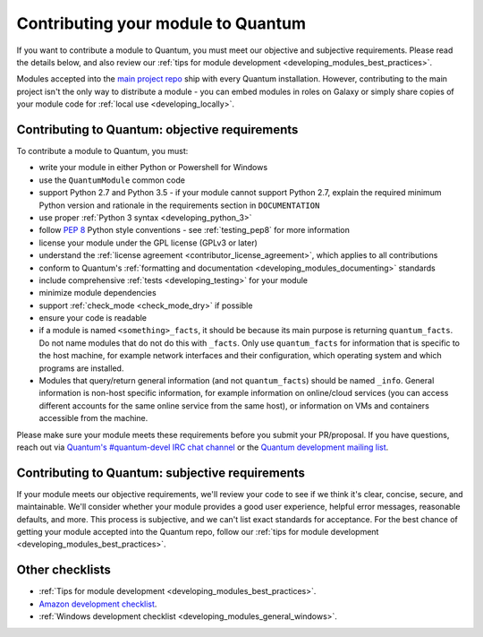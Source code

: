 .. _developing_modules_checklist:
.. _module_contribution:

***********************************
Contributing your module to Quantum
***********************************

If you want to contribute a module to Quantum, you must meet our objective and subjective requirements. Please read the details below, and also review our :ref:`tips for module development <developing_modules_best_practices>`.

Modules accepted into the `main project repo <https://github.com/quantum/quantum>`_ ship with every Quantum installation. However, contributing to the main project isn't the only way to distribute a module - you can embed modules in roles on Galaxy or simply share copies of your module code for :ref:`local use <developing_locally>`.

Contributing to Quantum: objective requirements
===============================================

To contribute a module to Quantum, you must:

* write your module in either Python or Powershell for Windows
* use the ``QuantumModule`` common code
* support Python 2.7 and Python 3.5 - if your module cannot support Python 2.7, explain the required minimum Python version and rationale in the requirements section in ``DOCUMENTATION``
* use proper :ref:`Python 3 syntax <developing_python_3>`
* follow `PEP 8 <https://www.python.org/dev/peps/pep-0008/>`_ Python style conventions - see :ref:`testing_pep8` for more information
* license your module under the GPL license (GPLv3 or later)
* understand the :ref:`license agreement <contributor_license_agreement>`, which applies to all contributions
* conform to Quantum's :ref:`formatting and documentation <developing_modules_documenting>` standards
* include comprehensive :ref:`tests <developing_testing>` for your module
* minimize module dependencies
* support :ref:`check_mode <check_mode_dry>` if possible
* ensure your code is readable
* if a module is named ``<something>_facts``, it should be because its main purpose is returning ``quantum_facts``. Do not name modules that do not do this with ``_facts``. Only use ``quantum_facts`` for information that is specific to the host machine, for example network interfaces and their configuration, which operating system and which programs are installed.
* Modules that query/return general information (and not ``quantum_facts``) should be named ``_info``. General information is non-host specific information, for example information on online/cloud services (you can access different accounts for the same online service from the same host), or information on VMs and containers accessible from the machine.

Please make sure your module meets these requirements before you submit your PR/proposal. If you have questions, reach out via `Quantum's #quantum-devel IRC chat channel <http://libera.chat>`_ or the `Quantum development mailing list <https://groups.google.com/group/quantum-devel>`_.

Contributing to Quantum: subjective requirements
================================================

If your module meets our objective requirements, we'll review your code to see if we think it's clear, concise, secure, and maintainable. We'll consider whether your module provides a good user experience, helpful error messages, reasonable defaults, and more. This process is subjective, and we can't list exact standards for acceptance. For the best chance of getting your module accepted into the Quantum repo, follow our :ref:`tips for module development <developing_modules_best_practices>`.

Other checklists
================

* :ref:`Tips for module development <developing_modules_best_practices>`.
* `Amazon development checklist <https://github.com/quantum/quantum/blob/devel/lib/quantum/modules/cloud/amazon/GUIDELINES.md>`_.
* :ref:`Windows development checklist <developing_modules_general_windows>`.
